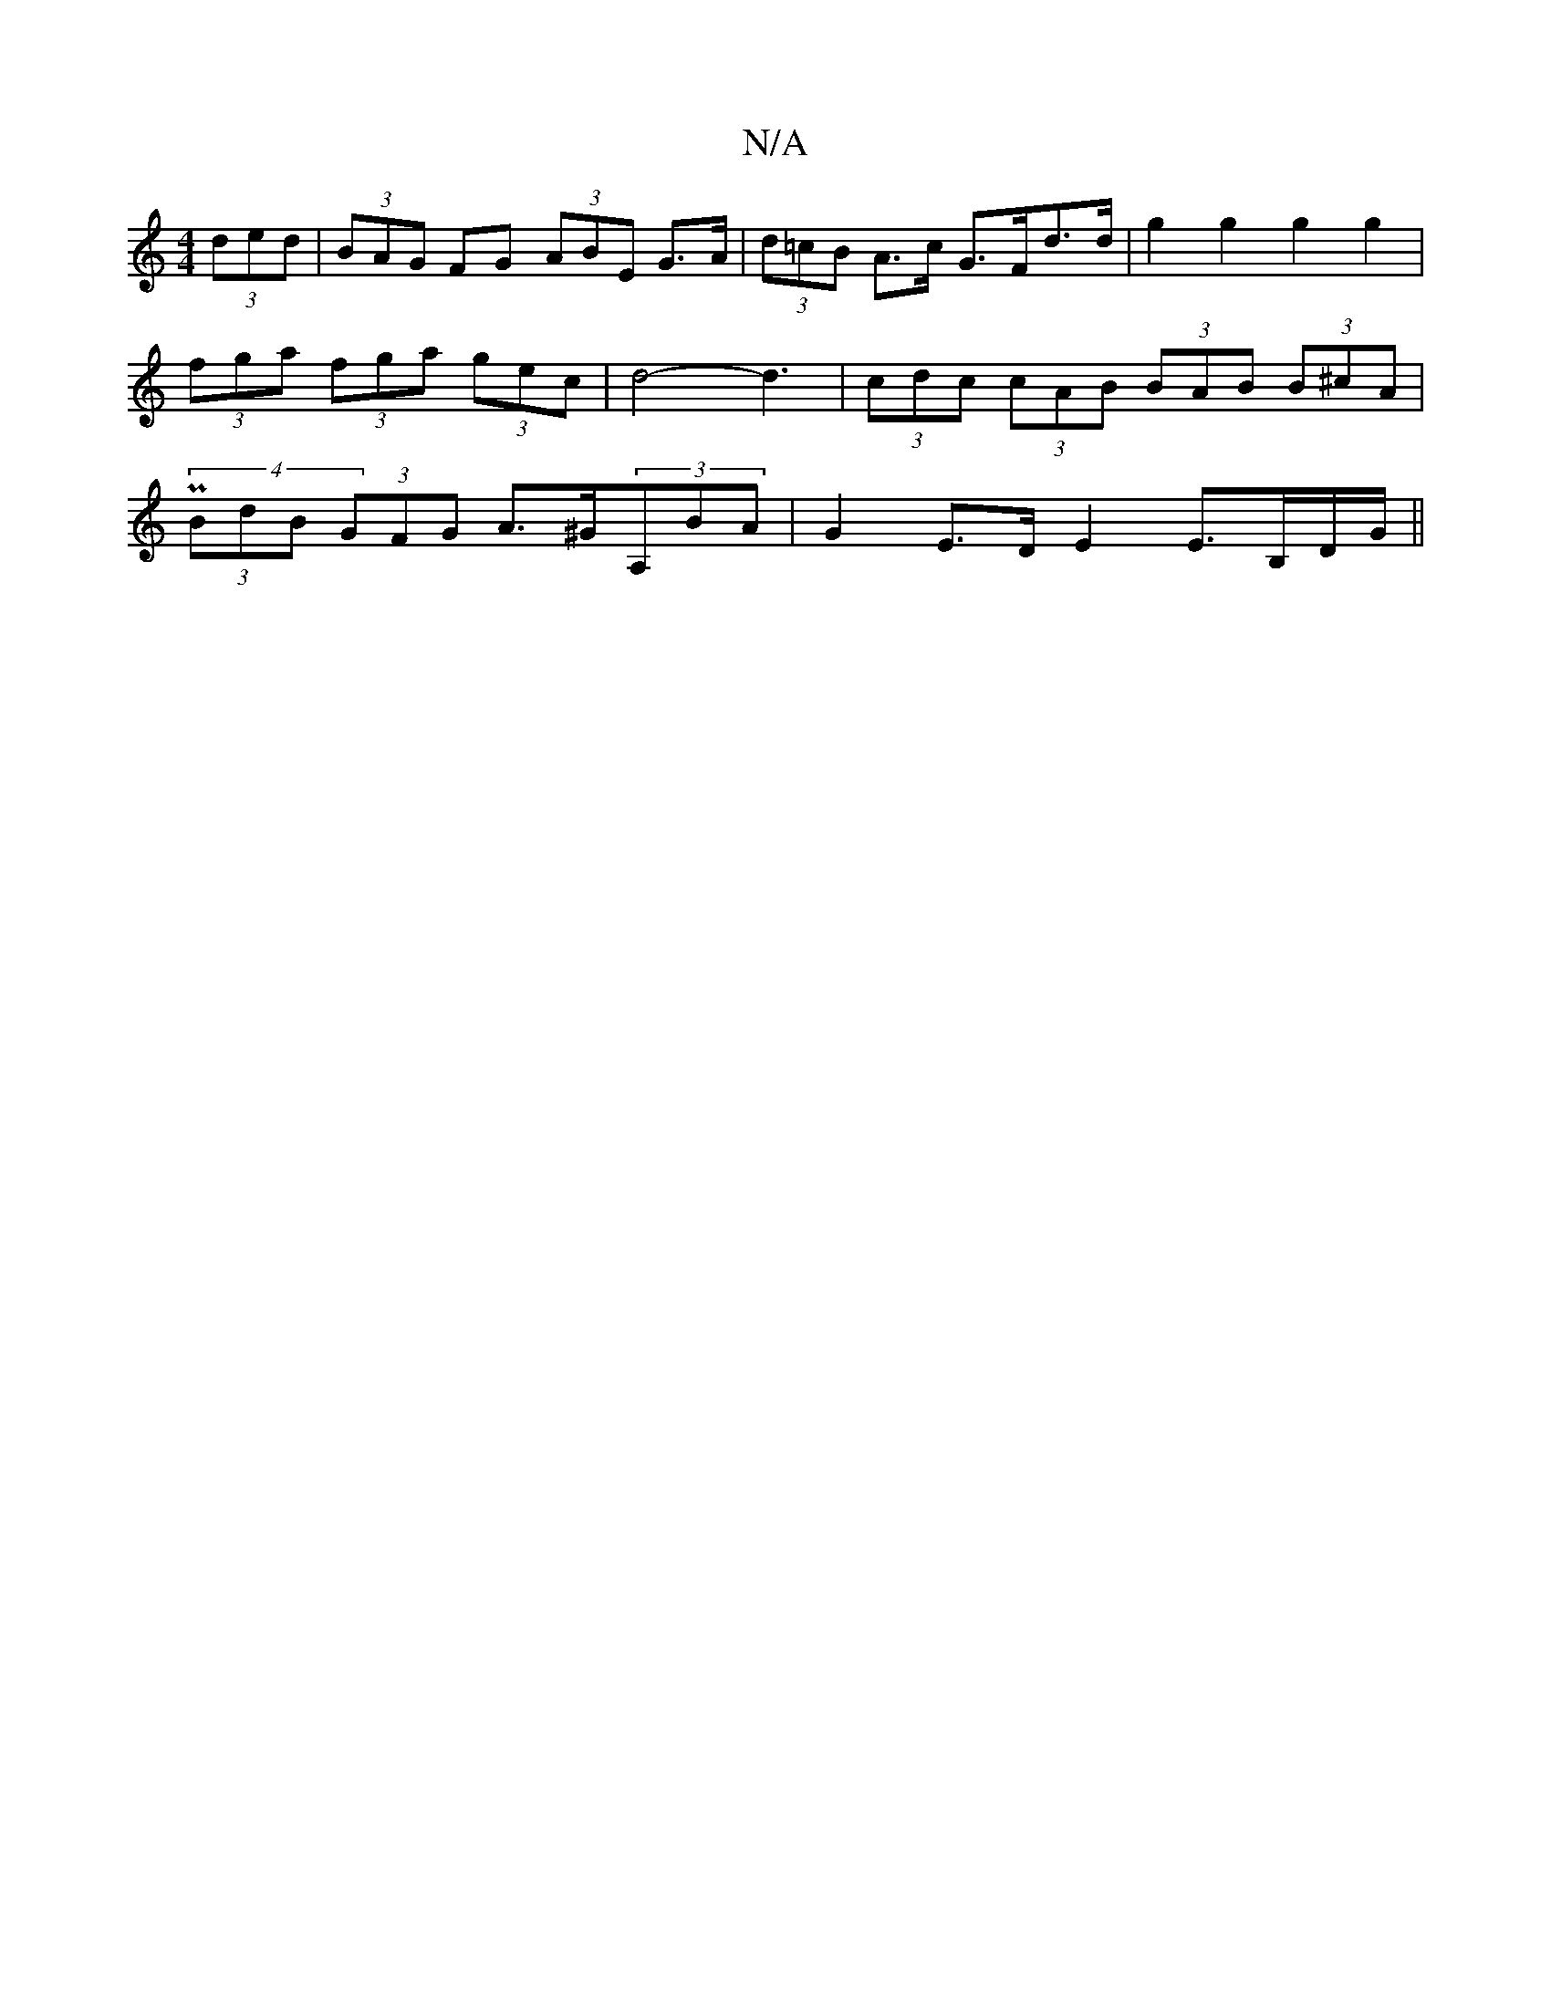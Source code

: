 X:1
T:N/A
M:4/4
R:N/A
K:Cmajor
(3ded|(3BAG FG (3ABE G>A | (3d=cB A>c G>Fd>d | g2 g2 g2 g2 | (3fga (3fga (3gec | d4-d3 | (3cdc (3cAB (3BAB (3B^cA | P2 (4 (3BdB (3GFG A>^G(3A,BA | G2 E>D E2 E>B,D/G/ ||

|:GBdg gfgg|
(f2 flé- to t'.to